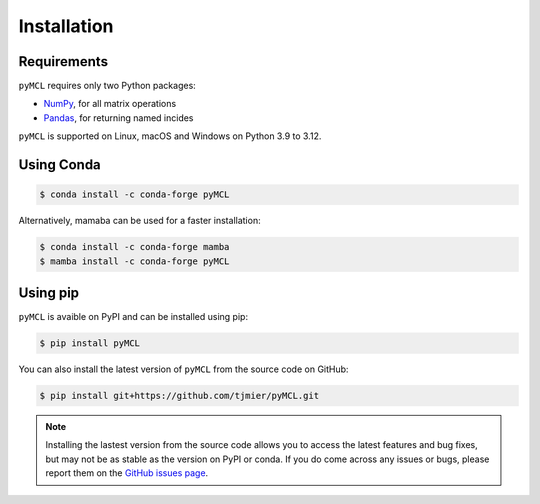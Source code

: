 Installation
============

Requirements
*******************

``pyMCL`` requires only two Python packages:

- `NumPy <https://numpy.org/>`_, for all matrix operations
- `Pandas <https://pandas.pydata.org/>`_, for returning named incides 

``pyMCL`` is supported on Linux, macOS and Windows on Python 3.9 to 3.12.

Using Conda
*******************

.. ipython::

    In [136]: x = 2

    In [137]: x**3
    Out[137]: 8

.. code-block:: bash

    $ conda install -c conda-forge pyMCL

Alternatively, mamaba can be used for a faster installation:

.. code-block:: bash

    $ conda install -c conda-forge mamba
    $ mamba install -c conda-forge pyMCL

Using pip
*******************

``pyMCL`` is avaible on PyPI and can be installed using pip:

.. code-block:: bash

    $ pip install pyMCL

You can also install the latest version of ``pyMCL`` from the source code on GitHub:

.. code-block:: bash

    $ pip install git+https://github.com/tjmier/pyMCL.git

.. note::

    Installing the lastest version from the source code allows you to access the latest features and bug fixes, but may not be as stable as the version on PyPI or conda.
    If you do come across any issues or bugs, please report them on the `GitHub issues page <https://github.com/tjmier/pyMCL/issues>`_.